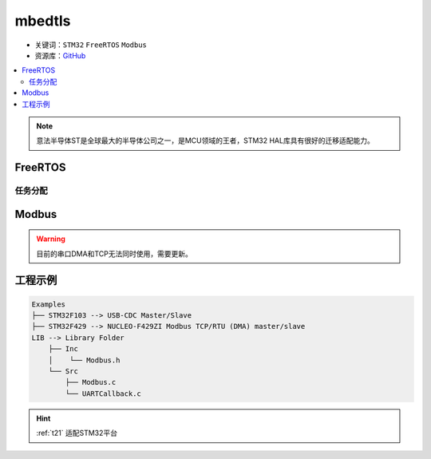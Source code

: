 .. _mbedtls:

mbedtls
==============

* 关键词：``STM32`` ``FreeRTOS`` ``Modbus``
* 资源库：`GitHub <https://github.com/OS-Q/T21>`_

.. contents::
    :local:

.. note::
    意法半导体ST是全球最大的半导体公司之一，是MCU领域的王者，STM32 HAL库具有很好的迁移适配能力。



FreeRTOS
-------------
任务分配
~~~~~~~~~~~~~~

Modbus
-------------------
.. warning::
    目前的串口DMA和TCP无法同时使用，需要更新。

工程示例
-------------------

.. code-block:: ini

    Examples
    ├── STM32F103 --> USB-CDC Master/Slave
    ├── STM32F429 --> NUCLEO-F429ZI Modbus TCP/RTU (DMA) master/slave
    LIB --> Library Folder
        ├── Inc
        │    └── Modbus.h
        └── Src
            ├── Modbus.c
            └── UARTCallback.c


.. hint::
    :ref:`t21` 适配STM32平台
